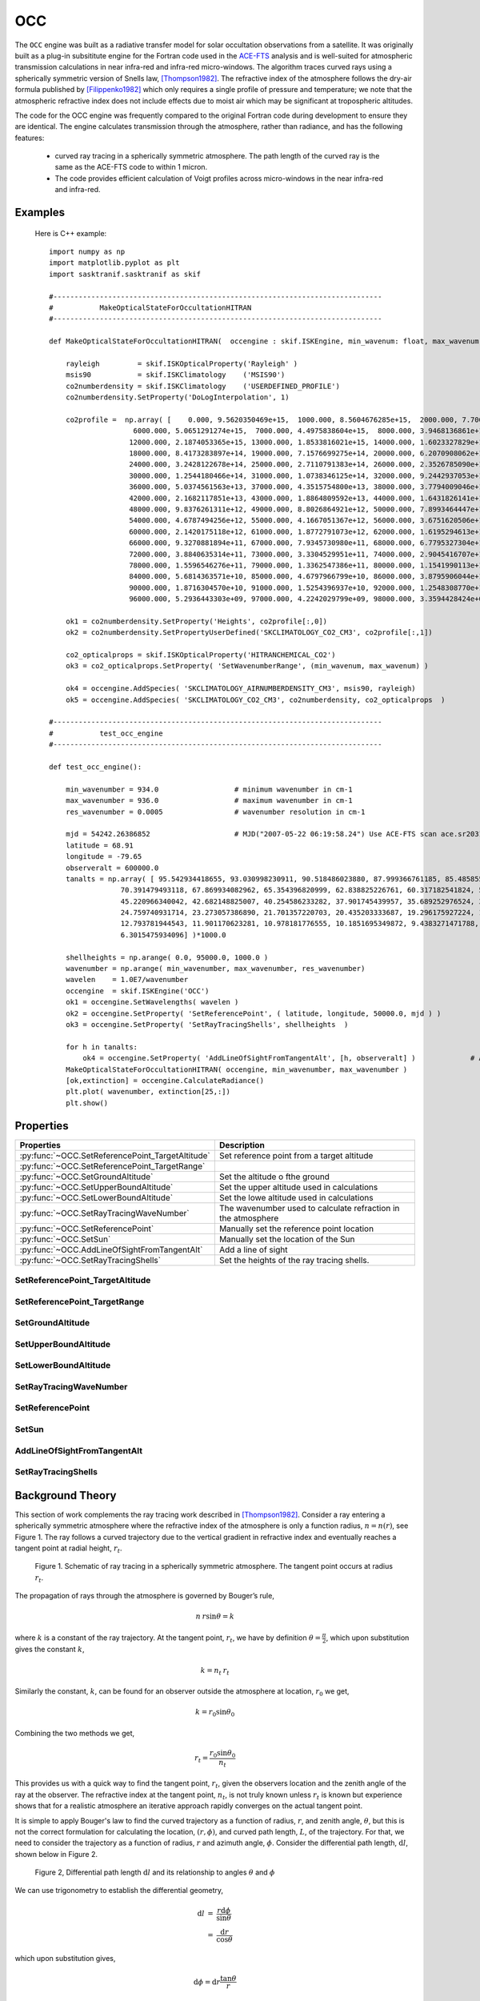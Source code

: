 .. _engineocc:

***
OCC
***

The ``OCC`` engine was built as a radiative transfer model for solar occultation observations from a satellite. It was
originally built as a plug-in subsititute engine for the Fortran code used in the `ACE-FTS <http://www.ace.uwaterloo.ca/instruments_acefts.php>`_
analysis and is well-suited for atmospheric transmission calculations in near infra-red and infra-red micro-windows. The algorithm
traces curved rays using a spherically symmetric version of Snells law,  [Thompson1982]_. The refractive index of the
atmosphere follows the dry-air formula published by [Filippenko1982]_ which only requires a single profile of pressure
and temperature; we note that the atmospheric refractive index does not include effects due to moist air which
may be significant at tropospheric altitudes.

The code for the OCC engine was frequently compared to the original Fortran code during development to ensure
they are identical. The engine calculates transmission through the atmosphere, rather than radiance, and has
the following features:

    * curved ray tracing in a spherically symmetric atmosphere. The path length of the
      curved ray is the same as the ACE-FTS code to within 1 micron.
    * The code provides efficient calculation of Voigt profiles across micro-windows in the near infra-red and infra-red.

Examples
---------

 Here is C++ example::

    import numpy as np
    import matplotlib.pyplot as plt
    import sasktranif.sasktranif as skif

    #------------------------------------------------------------------------------
    #           MakeOpticalStateForOccultationHITRAN
    #------------------------------------------------------------------------------

    def MakeOpticalStateForOccultationHITRAN(  occengine : skif.ISKEngine, min_wavenum: float, max_wavenum : float):

        rayleigh         = skif.ISKOpticalProperty('Rayleigh' )
        msis90           = skif.ISKClimatology    ('MSIS90')
        co2numberdensity = skif.ISKClimatology    ('USERDEFINED_PROFILE')
        co2numberdensity.SetProperty('DoLogInterpolation', 1)

        co2profile =  np.array( [    0.000, 9.5620350469e+15,  1000.000, 8.5604676285e+15,  2000.000, 7.7062120091e+15,  3000.000, 6.9531991470e+15,  4000.000, 6.2702731320e+15,  5000.000, 5.6375862919e+15,
                        6000.000, 5.0651291274e+15,  7000.000, 4.4975838604e+15,  8000.000, 3.9468136861e+15,  9000.000, 3.4348048814e+15, 10000.000, 2.9871067830e+15, 11000.000, 2.5656416175e+15,
                       12000.000, 2.1874053365e+15, 13000.000, 1.8533816021e+15, 14000.000, 1.6023327829e+15, 15000.000, 1.3568375796e+15, 16000.000, 1.1279532788e+15, 17000.000, 9.7672446573e+14,
                       18000.000, 8.4173283897e+14, 19000.000, 7.1576699275e+14, 20000.000, 6.2070908062e+14, 21000.000, 5.2364297410e+14, 22000.000, 4.3181248841e+14, 23000.000, 3.7860567983e+14,
                       24000.000, 3.2428122678e+14, 25000.000, 2.7110791383e+14, 26000.000, 2.3526785090e+14, 27000.000, 2.0344493146e+14, 28000.000, 1.7304110039e+14, 29000.000, 1.4714113133e+14,
                       30000.000, 1.2544180466e+14, 31000.000, 1.0738346125e+14, 32000.000, 9.2442937053e+13, 33000.000, 8.0342242281e+13, 34000.000, 6.9455591820e+13, 35000.000, 5.9095214441e+13,
                       36000.000, 5.0374561563e+13, 37000.000, 4.3515754800e+13, 38000.000, 3.7794009046e+13, 39000.000, 3.2874895083e+13, 40000.000, 2.8685628465e+13, 41000.000, 2.4978923024e+13,
                       42000.000, 2.1682117851e+13, 43000.000, 1.8864809592e+13, 44000.000, 1.6431826141e+13, 45000.000, 1.4348899126e+13, 46000.000, 1.2595260698e+13, 47000.000, 1.1093125765e+13,
                       48000.000, 9.8376261311e+12, 49000.000, 8.8026864921e+12, 50000.000, 7.8993464447e+12, 51000.000, 7.0038829664e+12, 52000.000, 6.0771348455e+12, 53000.000, 5.2887296427e+12,
                       54000.000, 4.6787494256e+12, 55000.000, 4.1667051367e+12, 56000.000, 3.6751620506e+12, 57000.000, 3.1811011797e+12, 58000.000, 2.7604364326e+12, 59000.000, 2.4249492298e+12,
                       60000.000, 2.1420175118e+12, 61000.000, 1.8772791073e+12, 62000.000, 1.6195294613e+12, 63000.000, 1.3994285676e+12, 64000.000, 1.2229247260e+12, 65000.000, 1.0734951007e+12,
                       66000.000, 9.3270881894e+11, 67000.000, 7.9345730980e+11, 68000.000, 6.7795327304e+11, 69000.000, 5.9174431127e+11, 70000.000, 5.2173619614e+11, 71000.000, 4.5523334147e+11,
                       72000.000, 3.8840635314e+11, 73000.000, 3.3304529951e+11, 74000.000, 2.9045416707e+11, 75000.000, 2.5517516779e+11, 76000.000, 2.2127024526e+11, 77000.000, 1.8582366434e+11,
                       78000.000, 1.5596546276e+11, 79000.000, 1.3362547386e+11, 80000.000, 1.1541990113e+11, 81000.000, 9.8756976417e+10, 82000.000, 8.2629944315e+10, 83000.000, 6.8563739750e+10,
                       84000.000, 5.6814363571e+10, 85000.000, 4.6797966799e+10, 86000.000, 3.8795906044e+10, 87000.000, 3.2908654369e+10, 88000.000, 2.7811184596e+10, 89000.000, 2.2974282383e+10,
                       90000.000, 1.8716304570e+10, 91000.000, 1.5254396937e+10, 92000.000, 1.2548308770e+10, 93000.000, 1.0295593615e+10, 94000.000, 8.3338827301e+09, 95000.000, 6.6488536883e+09,
                       96000.000, 5.2936443303e+09, 97000.000, 4.2242029799e+09, 98000.000, 3.3594428424e+09, 99000.000, 2.6511281727e+09]).reshape( [100,2])

        ok1 = co2numberdensity.SetProperty('Heights', co2profile[:,0])
        ok2 = co2numberdensity.SetPropertyUserDefined('SKCLIMATOLOGY_CO2_CM3', co2profile[:,1])

        co2_opticalprops = skif.ISKOpticalProperty('HITRANCHEMICAL_CO2')
        ok3 = co2_opticalprops.SetProperty( 'SetWavenumberRange', (min_wavenum, max_wavenum) )

        ok4 = occengine.AddSpecies( 'SKCLIMATOLOGY_AIRNUMBERDENSITY_CM3', msis90, rayleigh)
        ok5 = occengine.AddSpecies( 'SKCLIMATOLOGY_CO2_CM3', co2numberdensity, co2_opticalprops  )

    #------------------------------------------------------------------------------
    #           test_occ_engine
    #------------------------------------------------------------------------------

    def test_occ_engine():

        min_wavenumber = 934.0                  # minimum wavenumber in cm-1
        max_wavenumber = 936.0                  # maximum wavenumber in cm-1
        res_wavenumber = 0.0005                 # wavenumber resolution in cm-1

        mjd = 54242.26386852                    # MJD("2007-05-22 06:19:58.24") Use ACE-FTS scan ace.sr20314 as an example.
        latitude = 68.91
        longitude = -79.65
        observeralt = 600000.0
        tanalts = np.array( [ 95.542934418655, 93.030998230911, 90.518486023880, 87.999366761185, 85.485855103470, 82.971916199661, 80.457603455521, 77.942962647415, 75.421955109573, 72.906806946732,
                     70.391479493118, 67.869934082962, 65.354396820999, 62.838825226761, 60.317182541824, 57.801700592972, 55.286336899734, 52.765050888992, 50.250070572830, 47.735359192825,
                     45.220966340042, 42.682148825007, 40.254586233282, 37.901745439957, 35.689252976524, 33.619203107470, 31.633878541417, 29.706157206720, 27.941217916525, 26.315136637345,
                     24.759740931714, 23.273057386890, 21.701357220703, 20.435203333687, 19.296175927224, 18.238125008002, 17.137857798933, 15.665431416870, 14.623809766528, 13.581115284387,
                     12.793781944543, 11.901170623281, 10.978181776555, 10.1851695349872, 9.4383271471788, 8.7424541473265, 8.0540969039894, 7.5483134223615, 7.0824804787830, 6.7903857771487,
                     6.3015475934096] )*1000.0

        shellheights = np.arange( 0.0, 95000.0, 1000.0 )
        wavenumber = np.arange( min_wavenumber, max_wavenumber, res_wavenumber)
        wavelen    = 1.0E7/wavenumber
        occengine  = skif.ISKEngine('OCC')
        ok1 = occengine.SetWavelengths( wavelen )
        ok2 = occengine.SetProperty( 'SetReferencePoint', ( latitude, longitude, 50000.0, mjd ) )
        ok3 = occengine.SetProperty( 'SetRayTracingShells', shellheights  )

        for h in tanalts:
            ok4 = occengine.SetProperty( 'AddLineOfSightFromTangentAlt', [h, observeralt] )             # Add a line of sight based upon the tangent altitude
        MakeOpticalStateForOccultationHITRAN( occengine, min_wavenumber, max_wavenumber )
        [ok,extinction] = occengine.CalculateRadiance()
        plt.plot( wavenumber, extinction[25,:])
        plt.show()



Properties
----------
..  py:module:: OCC

=================================================   ===================================================================
Properties                                          Description
=================================================   ===================================================================
:py:func:`~OCC.SetReferencePoint_TargetAltitude`    Set reference point from a target altitude
:py:func:`~OCC.SetReferencePoint_TargetRange`
:py:func:`~OCC.SetGroundAltitude`                   Set the altitude o fthe ground
:py:func:`~OCC.SetUpperBoundAltitude`               Set the upper altitude used in calculations
:py:func:`~OCC.SetLowerBoundAltitude`               Set the lowe altitude used in calculations
:py:func:`~OCC.SetRayTracingWaveNumber`             The wavenumber used to calculate refraction in the atmosphere
:py:func:`~OCC.SetReferencePoint`                   Manually set the reference point location
:py:func:`~OCC.SetSun`                              Manually set the location of the Sun
:py:func:`~OCC.AddLineOfSightFromTangentAlt`        Add a line of sight
:py:func:`~OCC.SetRayTracingShells`                 Set the heights of the ray tracing shells.
=================================================   ===================================================================

..  _SetReferencePoint_TargetAltitude:

SetReferencePoint_TargetAltitude
^^^^^^^^^^^^^^^^^^^^^^^^^^^^^^^^
..  py:function:: SetReferencePoint_TargetAltitude( double value)

    Sets the target altitude to be used when determining the reference point. The
    target altitude is used in zenith and nadir observations to find the location
    where a ray intersects this altitude. This altitude is then used to find an
    average reference point location. The target altitude is used with the
    target range variable in limb viewing geometries to apply an increased weighting to
    lines of sight tangential in the vicinity of the target altitude. This encourages
    the reference point to be closer to the lines of sight which are tangential in the
    region of the reference point.


SetReferencePoint_TargetRange
^^^^^^^^^^^^^^^^^^^^^^^^^^^^^
..  py:function:: SetReferencePoint_TargetRange(double value)

    Sets the reference point target range parameter. This variable is only used
    when calculating the reference point from limb viewing geometries. Specifies the altitude range above and below
    the target altitude for enhanced weighting of limb viewing lines of sight, default 15000 meters.

SetGroundAltitude
^^^^^^^^^^^^^^^^^
..  py:function:: SetGroundAltitude(double value)

    Sets the altitude in meters of the ground shell above the oblate spheroid.

SetUpperBoundAltitude
^^^^^^^^^^^^^^^^^^^^^
..  py:function:: SetUpperBoundAltitude(double value)

    the maximum altitude of the atmosphere in meters used when considering the reference point

SetLowerBoundAltitude
^^^^^^^^^^^^^^^^^^^^^
..  py:function:: SetLowerBoundAltitude(double value)

    the minimum altitude of the atmosphere in meters used when considering reference point

SetRayTracingWaveNumber
^^^^^^^^^^^^^^^^^^^^^^^
..  py:function:: SetRayTracingWaveNumber( float wavenumber)

    Sets the wavenumber in cm-1 used for tracing curved rays through the atmosphere. Rays are only traced once
    in each model and the trajectories are shared between all wavenumber extinction calculations.

    :param float wavenumber:
        The wavenumber in cm-1 used for ray tracing calculations.

SetReferencePoint
^^^^^^^^^^^^^^^^^
..  py:function:: SetReferencePoint ( array position )

    Manually set the reference point to this location.

    :param array[3] position:
        A three element array specifing [latitude, longitude, mjd]

SetSun
^^^^^^
..  py:function:: SetSun( array position )

     Manually set the unit vector from the Earth to the Sun. A three element array specifing the unit vector from the
     Earth to the Sun [x,y,z] in the global geographic coordinate system.

AddLineOfSightFromTangentAlt
^^^^^^^^^^^^^^^^^^^^^^^^^^^^
..  py:function:: AddLineOfSightFromTangentAlt( array tangentheight)

    Adds a line of sight generated from the tangent height and aobserver height.

    :param array[2] tangentheight:
        A two element array specifying the target tangent height and observer height. Both are in meters.

SetRayTracingShells
^^^^^^^^^^^^^^^^^^^

..  py:function:: SetRayTracingShells( array heights)

    Specifies the heights of the shells used in the model. By default shells are 1000 m apart.

    :param array[n] shells:
        An array that specifies the height in meters of each shell above the oblate spheroid. The array must be
        in ascending order.



Background Theory
-----------------
This section of work complements the ray tracing work described in [Thompson1982]_. Consider a ray entering a spherically
symmetric atmosphere  where the refractive index of the atmosphere is only a function radius, :math:`n=n(r)`, see Figure 1.
The ray follows a curved trajectory due to the vertical gradient in refractive index and eventually reaches a tangent
point at radial height, :math:`r_t`.

.. figure:: figures/sphericalraytracing.png

    Figure 1. Schematic of ray tracing in a spherically symmetric atmosphere. The tangent point occurs at radius :math:`r_t`.

The propagation of rays through the atmosphere is governed by Bouger’s rule,

.. math::

    n\:r\sin \theta = k

where :math:`k` is a constant of the ray trajectory. At the tangent point, :math:`r_t`, we have by definition :math:`\theta = \frac{\pi}{2}`,
which upon substitution gives the constant :math:`k`,

..   math::

    k = n_t\:r_t

Similarly the constant, :math:`k`, can be found for an observer outside the atmosphere at location, :math:`r_0` we get,

..   math::

    k = r_0\sin \theta_0

Combining the two methods we get,

..  math::

    r_t = \frac{r_0\sin \theta_0}{n_t}

This provides us with a quick way to find the tangent point, :math:`r_t`, given the observers location and the zenith
angle of the ray at the observer. The refractive index at the tangent point, :math:`n_t`, is not truly known unless :math:`r_t`
is known but experience shows that for a realistic atmosphere an iterative approach rapidly converges on the actual tangent point.

It is simple to apply Bouger's law to find the curved trajectory as a function of radius, :math:`r`, and zenith
angle, :math:`\theta`, but this is not the correct formulation for calculating the location, :math:`(r,\phi)`, and curved
path length, :math:`L`, of the trajectory. For that, we need to consider the trajectory as a function of radius, :math:`r`
and azimuth angle, :math:`\phi`. Consider the differential path length, :math:`\mathrm{d}l`, shown below in Figure 2.

..  figure:: figures/curvedray_diffpathlength.png

    Figure 2, Differential path length :math:`\mathrm{d}l` and its relationship to angles :math:`\theta` and :math:`\phi`

We can use trigonometry to establish the differential geometry,

..  math::
    \begin{eqnarray}
    \mathrm{d}l     &=& \frac{r\mathrm{d}\phi}{\sin \theta} \\
                    &=& \frac{\mathrm{d}r}{\cos \theta}
    \end{eqnarray}

which upon substitution gives,

..  math::
    \mathrm{d}\phi = \mathrm{d}r\frac{\tan \theta}{r}

From Bouger's law we can write

..  math::

    \sin \theta = \frac{k}{nr}

and it immediately follows from trigonomtery

..  math::

    \begin{eqnarray}
    \tan \theta &=& \frac{k}{ \sqrt{ (nr)^2 - k^2} } \\
    \cos \theta &=& \frac{ \sqrt{(nr)^2 - k^2} }{nr}
    \end{eqnarray}

Thus the change in angle, :math:`\mathrm{d}\phi`, as the ray moves along the curved trajectory in the atmosphere from one
shell radius, r1 to another r2 is given by the integral,


..  math::
    \begin{eqnarray}
    \phi &=& \int \mathrm{d}\phi \\
    \phi &=& \int_{r_1}^{r_2} \frac{k}{r\sqrt{ (nr)^2 - k^2}} \mathrm{d}r \\
    \end{eqnarray}

and the curved path length is given by the integral of the differential path length, :math:`\mathrm{d}l = \frac{r\mathrm{d}\phi}{\sin \theta}`

..  math::

    L = \int_{r_1}^{r_2} \frac{\mathrm{d}r}{\sqrt{ 1 - (\frac{k}{nr})^2}}

The two above formulae  for calculating azimuth, :math:`\phi` and total path length, :math:`L` have a numerical problem at
the tangent point as the denominator of the integrand for either case goes to zero and numerical evaluation of the integral
fails. To avoid this numerical difficulty we perform a change of variable. Let

..  math::

    \cos \psi = \frac{k}{nr}

Then differentiating with respect to :math:`r` and remembering that :math:`n` is a function of :math:`r` then

..  math::
    \dfrac{d}{dr}(\cos \psi) = k \dfrac{d}{dr}(n^{-1}r^{-1})

.. math::

    -\sin \psi \dfrac{d\psi}{dr} = k( -r^{-1}n^{-2}\dfrac{dn}{dr} - n^{-1}r^{-2})

..  math::
    \frac{\sin \psi}{k}\dfrac{d\psi}{dr} = \frac{1}{nr}\left(\frac{1}{n}\dfrac{dn}{dr} + \frac{1}{r}\right)

Or

..  math::

    \mathrm{d}r = \frac{\sin \psi}{\cos \psi}\frac{1}{\left( \frac{1}{n}\dfrac{dn}{dr} +\frac{n\cos\psi}{k}\right)}

then

..  math::

    \phi =  \frac{k}{ n(\frac{k}{n\cos\psi})^2\sqrt{1-cos^2\psi} }\frac{sin\psi}{\cos\psi}\frac{1}{( \frac{1}{n}\dfrac{dn}{dr} +\frac{n\cos\psi}{k})}\:\mathrm{d}\psi

and

..  math::

    L = \int_{\psi_1}^{\psi_2} \frac{1}{\sin\psi}\frac{\sin\psi}{\cos\psi}\frac{1}{\left(\frac{1}{n}\dfrac{dn}{dr} + \frac{n\cos\psi}{k}\right)     }\:\mathrm{d}\psi

These equations can be reduced to give formulations for :math:`\phi` and :math:`L` as,

..  math::
    :label: Eq 1

    \phi = \int_{\psi_1}^{\psi_2} \frac{ n^2\cos\psi}{\left( k\dfrac{dn}{dr}+n^2\cos\psi\right)}\:\mathrm{d}\psi

..  math::
    :label: Eq 2

    L = \int_{\psi_1}^{\psi_2} \frac{nk}{\cos\psi\left(k\dfrac{dn}{dr}+n^2\cos\psi\right)}\:\mathrm{d}\psi


References
-----------

..  [Thompson1982] | **Dennis A. Thompson**, Theodore J. Pepin, and Frances W. Simon. Ray tracing in a refracting spherically symmetric atmosphere. J. Opt. Soc. Am., 72(11):1498–1501, Nov 1982. URL: http://www.osapublishing.org/abstract.cfm?URI=josa-72-11-1498, doi:10.1364/JOSA.72.001498.

..  [Filippenko1982] | **A. V. Filippenko**. The importance of atmospheric differential refraction in spectrophotometry.  Publications of the Astronomical Society of the Pacific , 94:715–721, August 1982. doi:10.1086/131052.

